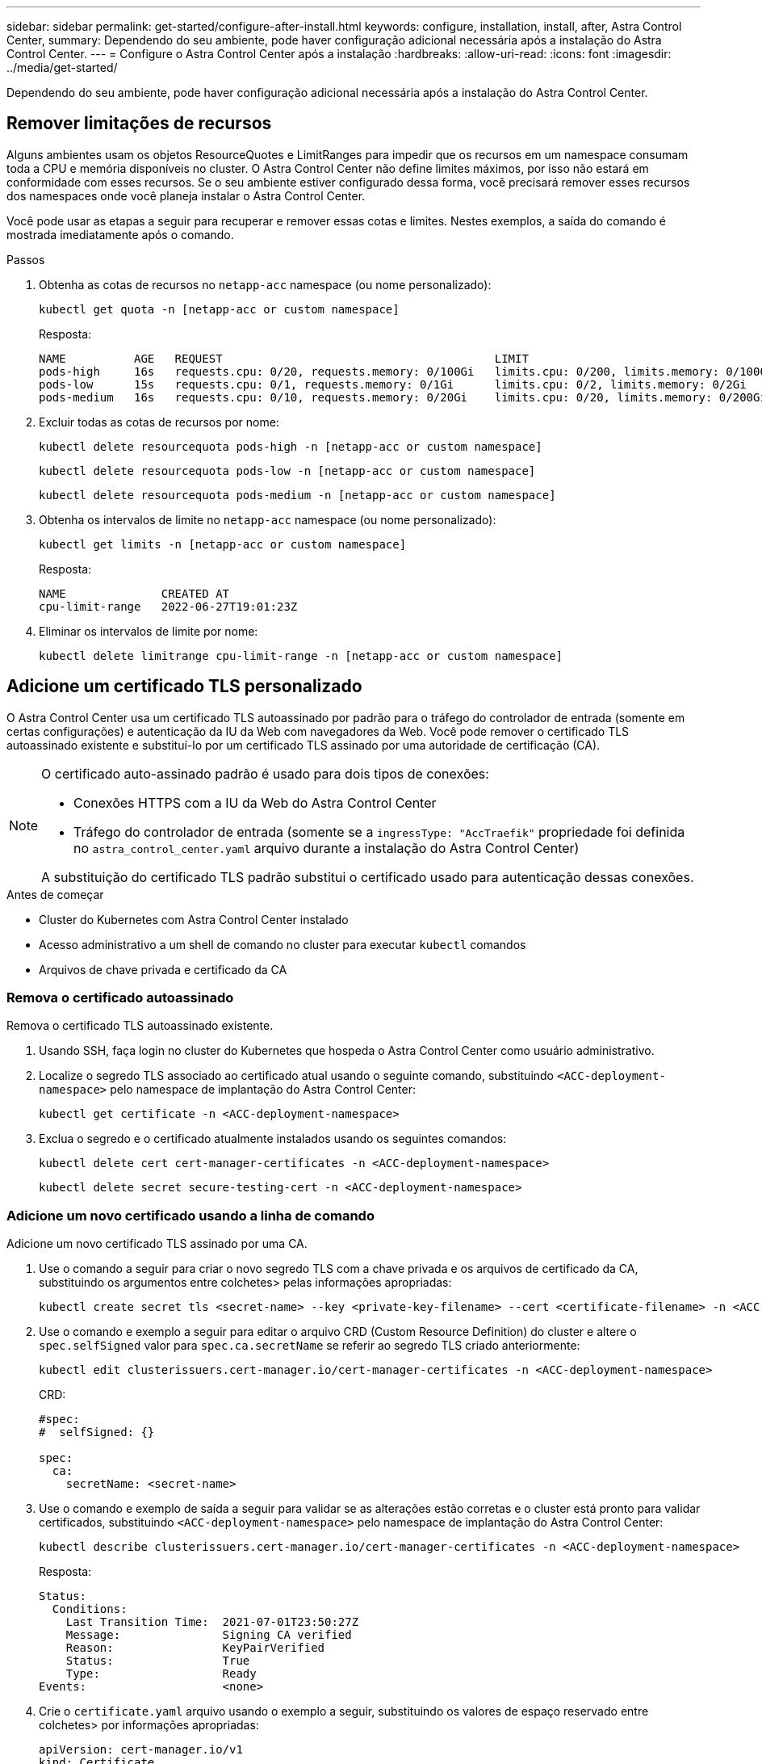---
sidebar: sidebar 
permalink: get-started/configure-after-install.html 
keywords: configure, installation, install, after, Astra Control Center, 
summary: Dependendo do seu ambiente, pode haver configuração adicional necessária após a instalação do Astra Control Center. 
---
= Configure o Astra Control Center após a instalação
:hardbreaks:
:allow-uri-read: 
:icons: font
:imagesdir: ../media/get-started/


[role="lead"]
Dependendo do seu ambiente, pode haver configuração adicional necessária após a instalação do Astra Control Center.



== Remover limitações de recursos

Alguns ambientes usam os objetos ResourceQuotes e LimitRanges para impedir que os recursos em um namespace consumam toda a CPU e memória disponíveis no cluster. O Astra Control Center não define limites máximos, por isso não estará em conformidade com esses recursos. Se o seu ambiente estiver configurado dessa forma, você precisará remover esses recursos dos namespaces onde você planeja instalar o Astra Control Center.

Você pode usar as etapas a seguir para recuperar e remover essas cotas e limites. Nestes exemplos, a saída do comando é mostrada imediatamente após o comando.

.Passos
. Obtenha as cotas de recursos no `netapp-acc` namespace (ou nome personalizado):
+
[source, console]
----
kubectl get quota -n [netapp-acc or custom namespace]
----
+
Resposta:

+
[listing]
----
NAME          AGE   REQUEST                                        LIMIT
pods-high     16s   requests.cpu: 0/20, requests.memory: 0/100Gi   limits.cpu: 0/200, limits.memory: 0/1000Gi
pods-low      15s   requests.cpu: 0/1, requests.memory: 0/1Gi      limits.cpu: 0/2, limits.memory: 0/2Gi
pods-medium   16s   requests.cpu: 0/10, requests.memory: 0/20Gi    limits.cpu: 0/20, limits.memory: 0/200Gi
----
. Excluir todas as cotas de recursos por nome:
+
[source, console]
----
kubectl delete resourcequota pods-high -n [netapp-acc or custom namespace]
----
+
[source, console]
----
kubectl delete resourcequota pods-low -n [netapp-acc or custom namespace]
----
+
[source, console]
----
kubectl delete resourcequota pods-medium -n [netapp-acc or custom namespace]
----
. Obtenha os intervalos de limite no `netapp-acc` namespace (ou nome personalizado):
+
[source, console]
----
kubectl get limits -n [netapp-acc or custom namespace]
----
+
Resposta:

+
[listing]
----
NAME              CREATED AT
cpu-limit-range   2022-06-27T19:01:23Z
----
. Eliminar os intervalos de limite por nome:
+
[source, console]
----
kubectl delete limitrange cpu-limit-range -n [netapp-acc or custom namespace]
----




== Adicione um certificado TLS personalizado

O Astra Control Center usa um certificado TLS autoassinado por padrão para o tráfego do controlador de entrada (somente em certas configurações) e autenticação da IU da Web com navegadores da Web. Você pode remover o certificado TLS autoassinado existente e substituí-lo por um certificado TLS assinado por uma autoridade de certificação (CA).

[NOTE]
====
O certificado auto-assinado padrão é usado para dois tipos de conexões:

* Conexões HTTPS com a IU da Web do Astra Control Center
* Tráfego do controlador de entrada (somente se a `ingressType: "AccTraefik"` propriedade foi definida no `astra_control_center.yaml` arquivo durante a instalação do Astra Control Center)


A substituição do certificado TLS padrão substitui o certificado usado para autenticação dessas conexões.

====
.Antes de começar
* Cluster do Kubernetes com Astra Control Center instalado
* Acesso administrativo a um shell de comando no cluster para executar `kubectl` comandos
* Arquivos de chave privada e certificado da CA




=== Remova o certificado autoassinado

Remova o certificado TLS autoassinado existente.

. Usando SSH, faça login no cluster do Kubernetes que hospeda o Astra Control Center como usuário administrativo.
. Localize o segredo TLS associado ao certificado atual usando o seguinte comando, substituindo `<ACC-deployment-namespace>` pelo namespace de implantação do Astra Control Center:
+
[source, console]
----
kubectl get certificate -n <ACC-deployment-namespace>
----
. Exclua o segredo e o certificado atualmente instalados usando os seguintes comandos:
+
[source, console]
----
kubectl delete cert cert-manager-certificates -n <ACC-deployment-namespace>
----
+
[source, console]
----
kubectl delete secret secure-testing-cert -n <ACC-deployment-namespace>
----




=== Adicione um novo certificado usando a linha de comando

Adicione um novo certificado TLS assinado por uma CA.

. Use o comando a seguir para criar o novo segredo TLS com a chave privada e os arquivos de certificado da CA, substituindo os argumentos entre colchetes> pelas informações apropriadas:
+
[source, console]
----
kubectl create secret tls <secret-name> --key <private-key-filename> --cert <certificate-filename> -n <ACC-deployment-namespace>
----
. Use o comando e exemplo a seguir para editar o arquivo CRD (Custom Resource Definition) do cluster e altere o `spec.selfSigned` valor para `spec.ca.secretName` se referir ao segredo TLS criado anteriormente:
+
[source, console]
----
kubectl edit clusterissuers.cert-manager.io/cert-manager-certificates -n <ACC-deployment-namespace>
----
+
CRD:

+
[listing]
----
#spec:
#  selfSigned: {}

spec:
  ca:
    secretName: <secret-name>
----
. Use o comando e exemplo de saída a seguir para validar se as alterações estão corretas e o cluster está pronto para validar certificados, substituindo `<ACC-deployment-namespace>` pelo namespace de implantação do Astra Control Center:
+
[source, yaml]
----
kubectl describe clusterissuers.cert-manager.io/cert-manager-certificates -n <ACC-deployment-namespace>
----
+
Resposta:

+
[listing]
----
Status:
  Conditions:
    Last Transition Time:  2021-07-01T23:50:27Z
    Message:               Signing CA verified
    Reason:                KeyPairVerified
    Status:                True
    Type:                  Ready
Events:                    <none>
----
. Crie o `certificate.yaml` arquivo usando o exemplo a seguir, substituindo os valores de espaço reservado entre colchetes> por informações apropriadas:
+
[source, yaml, subs="+quotes"]
----
apiVersion: cert-manager.io/v1
kind: Certificate
metadata:
  *name: <certificate-name>*
  namespace: <ACC-deployment-namespace>
spec:
  *secretName: <certificate-secret-name>*
  duration: 2160h # 90d
  renewBefore: 360h # 15d
  dnsNames:
  *- <astra.dnsname.example.com>* #Replace with the correct Astra Control Center DNS address
  issuerRef:
    kind: ClusterIssuer
    name: cert-manager-certificates
----
. Crie o certificado usando o seguinte comando:
+
[source, console]
----
kubectl apply -f certificate.yaml
----
. Usando o comando a seguir e exemplo de saída, valide que o certificado foi criado corretamente e com os argumentos especificados durante a criação (como nome, duração, prazo de renovação e nomes DNS).
+
[source, console]
----
kubectl describe certificate -n <ACC-deployment-namespace>
----
+
Resposta:

+
[listing]
----
Spec:
  Dns Names:
    astra.example.com
  Duration:  125h0m0s
  Issuer Ref:
    Kind:        ClusterIssuer
    Name:        cert-manager-certificates
  Renew Before:  61h0m0s
  Secret Name:   <certificate-secret-name>
Status:
  Conditions:
    Last Transition Time:  2021-07-02T00:45:41Z
    Message:               Certificate is up to date and has not expired
    Reason:                Ready
    Status:                True
    Type:                  Ready
  Not After:               2021-07-07T05:45:41Z
  Not Before:              2021-07-02T00:45:41Z
  Renewal Time:            2021-07-04T16:45:41Z
  Revision:                1
Events:                    <none>
----
. Edite o TLS armazena o CRD para apontar para o novo nome secreto do certificado usando o comando e o exemplo a seguir, substituindo os valores do espaço reservado entre parênteses> por informações apropriadas
+
[listing]
----
kubectl edit tlsstores.traefik.io -n <ACC-deployment-namespace>
----
+
CRD:

+
[listing]
----
...
spec:
  defaultCertificate:
    secretName: <certificate-secret-name>
----
. Edite a opção TLS de CRD de entrada para apontar para o novo segredo de certificado usando o comando e o exemplo a seguir, substituindo os valores de espaço reservado entre colchetes> por informações apropriadas:
+
[listing]
----
kubectl edit ingressroutes.traefik.io -n <ACC-deployment-namespace>
----
+
CRD:

+
[listing]
----
...
 tls:
    secretName: <certificate-secret-name>
----
. Usando um navegador da Web, navegue até o endereço IP de implantação do Astra Control Center.
. Verifique se os detalhes do certificado correspondem aos detalhes do certificado que você instalou.
. Exporte o certificado e importe o resultado para o gerenciador de certificados no navegador da Web.

